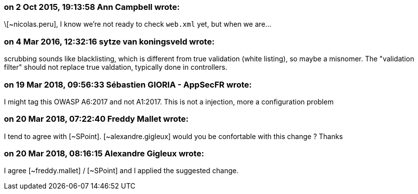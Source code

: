 === on 2 Oct 2015, 19:13:58 Ann Campbell wrote:
\[~nicolas.peru], I know we're not ready to check ``++web.xml++`` yet, but when we are...

=== on 4 Mar 2016, 12:32:16 sytze van koningsveld wrote:
scrubbing sounds like blacklisting, which is different from true validation (white listing), so maybe a misnomer. The "validation filter" should not replace true valdation, typically done in controllers.

=== on 19 Mar 2018, 09:56:33 Sébastien GIORIA - AppSecFR wrote:
I might tag this OWASP A6:2017 and not A1:2017. This is not a injection, more a configuration problem

=== on 20 Mar 2018, 07:22:40 Freddy Mallet wrote:
I tend to agree with [~SPoint]. [~alexandre.gigleux] would you be confortable with this change ? Thanks

=== on 20 Mar 2018, 08:16:15 Alexandre Gigleux wrote:
I agree [~freddy.mallet] / [~SPoint] and I applied the suggested change.

